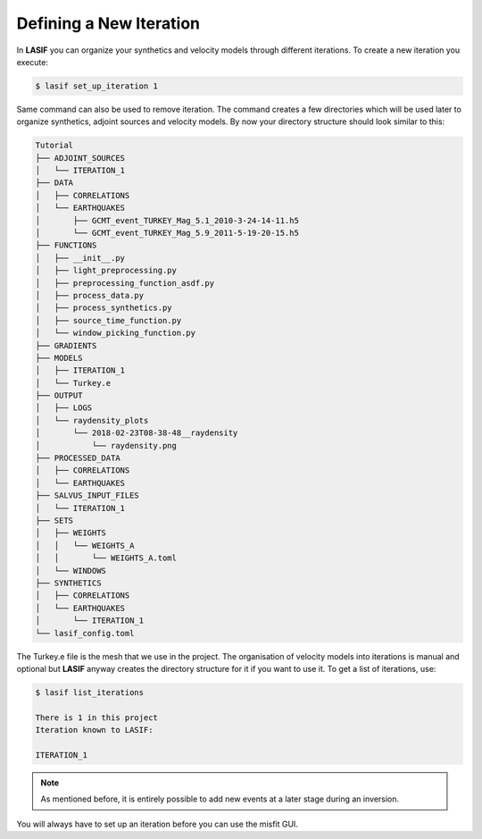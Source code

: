 .. centered:: Last updated on *February 23rd 2018*.

Defining a New Iteration
------------------------

In **LASIF** you can organize your synthetics and velocity models through
different iterations. To create a new iteration you execute:

.. code-block:: bash

    $ lasif set_up_iteration 1

Same command can also be used to remove iteration. The command creates a few
directories which will be used later to organize synthetics, adjoint sources
and velocity models. By now your directory structure should look similar to
this:

.. code-block:: none

    Tutorial
    ├── ADJOINT_SOURCES
    │   └── ITERATION_1
    ├── DATA
    │   ├── CORRELATIONS
    │   └── EARTHQUAKES
    │       ├── GCMT_event_TURKEY_Mag_5.1_2010-3-24-14-11.h5
    │       └── GCMT_event_TURKEY_Mag_5.9_2011-5-19-20-15.h5
    ├── FUNCTIONS
    │   ├── __init__.py
    │   ├── light_preprocessing.py
    │   ├── preprocessing_function_asdf.py
    │   ├── process_data.py
    │   ├── process_synthetics.py
    │   ├── source_time_function.py
    │   └── window_picking_function.py
    ├── GRADIENTS
    ├── MODELS
    │   ├── ITERATION_1
    │   └── Turkey.e
    ├── OUTPUT
    │   ├── LOGS
    │   └── raydensity_plots
    │       └── 2018-02-23T08-38-48__raydensity
    │           └── raydensity.png
    ├── PROCESSED_DATA
    │   ├── CORRELATIONS
    │   └── EARTHQUAKES
    ├── SALVUS_INPUT_FILES
    │   └── ITERATION_1
    ├── SETS
    │   ├── WEIGHTS
    │   │   └── WEIGHTS_A
    │   │       └── WEIGHTS_A.toml
    │   └── WINDOWS
    ├── SYNTHETICS
    │   ├── CORRELATIONS
    │   └── EARTHQUAKES
    │       └── ITERATION_1
    └── lasif_config.toml

The Turkey.e file is the mesh that we use in the project. The organisation of
velocity models into iterations is manual and optional but **LASIF** anyway
creates the directory structure for it if you want to use it. To get a list
of iterations, use:

.. code-block:: bash

    $ lasif list_iterations

    There is 1 in this project
    Iteration known to LASIF:

    ITERATION_1

.. note::

    As mentioned before, it is entirely possible to add new events at a later
    stage during an inversion.

You will always have to set up an iteration before you can use the misfit GUI.